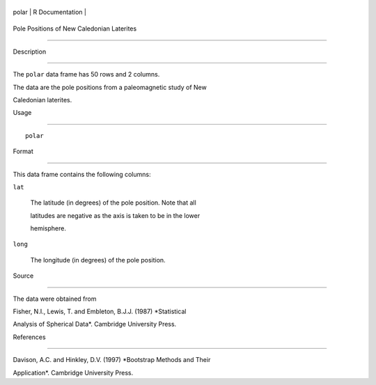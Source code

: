 +---------+-------------------+
| polar   | R Documentation   |
+---------+-------------------+

Pole Positions of New Caledonian Laterites
------------------------------------------

Description
~~~~~~~~~~~

The ``polar`` data frame has 50 rows and 2 columns.

The data are the pole positions from a paleomagnetic study of New
Caledonian laterites.

Usage
~~~~~

::

    polar

Format
~~~~~~

This data frame contains the following columns:

``lat``
    The latitude (in degrees) of the pole position. Note that all
    latitudes are negative as the axis is taken to be in the lower
    hemisphere.

``long``
    The longitude (in degrees) of the pole position.

Source
~~~~~~

The data were obtained from

Fisher, N.I., Lewis, T. and Embleton, B.J.J. (1987) *Statistical
Analysis of Spherical Data*. Cambridge University Press.

References
~~~~~~~~~~

Davison, A.C. and Hinkley, D.V. (1997) *Bootstrap Methods and Their
Application*. Cambridge University Press.
